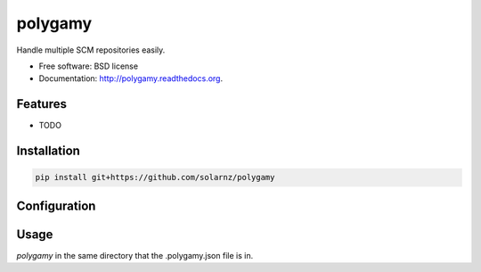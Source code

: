 ===============================
polygamy
===============================

.. image:: https://badge.fury.io/py/polygamy.png
    :target: http://badge.fury.io/py/polygamy
    
.. image:: https://travis-ci.org/solarnz/polygamy.png?branch=master
        :target: https://travis-ci.org/solarnz/polygamy

.. image:: https://pypip.in/d/polygamy/badge.png
        :target: https://pypi.python.org/pypi/polygamy


Handle multiple SCM repositories easily.

* Free software: BSD license
* Documentation: http://polygamy.readthedocs.org.

Features
--------

* TODO


Installation
------------

.. code-block:: bash

    pip install git+https://github.com/solarnz/polygamy

Configuration
-------------

.. code-block:: json
    {
        "remotes": {
            "github": {
                "url": "git@github.com:",
                "branch": "master"
            }
        },
        "repos": {
            "molokai": {
                "remote": "github",
                "name": "/solarnz/molokai"
            }
        }
    }

Usage
-----
`polygamy` in the same directory that the .polygamy.json file is in.
